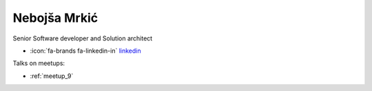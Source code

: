 Nebojša Mrkić
=================
Senior Software developer and Solution architect



- :icon:`fa-brands fa-linkedin-in` `linkedin <https://linkedin.com/in/nebojsa-mrkic-08640437/>`_


.. image:: ../_static/img/speakers/nebojsa-mrkic-08640437.jpg
    :alt: profile-photo
    :width: 200px



Talks on meetups:

- :ref:`meetup_9`

